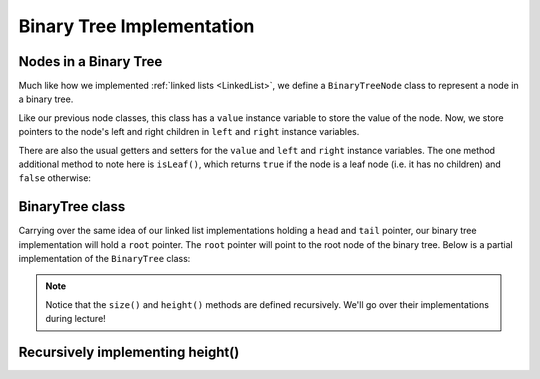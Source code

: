 Binary Tree Implementation
==========================

Nodes in a Binary Tree
----------------------

Much like how we implemented :ref:`linked lists <LinkedList>`, we define a ``BinaryTreeNode`` class to represent a node in a binary tree. 


.. codeinclude:: MHC/BinaryTreeNode
    :tag: BinaryTreeNode


Like our previous node classes, this class has a ``value`` instance variable to store the value of the node. Now, we store pointers to the node's left and right children in ``left`` and ``right`` instance variables.

There are also the usual getters and setters for the ``value`` and ``left`` and ``right`` instance variables. The one method additional method to note here is ``isLeaf()``, which returns ``true`` if the node is a leaf node (i.e. it has no children) and ``false`` otherwise:

.. codeinclude:: MHC/BinaryTreeNode
    :tag: isLeaf

BinaryTree class
----------------

Carrying over the same idea of our linked list implementations holding a ``head`` and ``tail`` pointer, our binary tree implementation will hold a ``root`` pointer. The ``root`` pointer will point to the root node of the binary tree. Below is a partial implementation of the ``BinaryTree`` class:

.. codeinclude:: MHC/BinaryTree
    :tag: BinaryTree


.. note::
    Notice that the ``size()`` and ``height()`` methods are defined recursively. We'll go over their implementations during lecture!

Recursively implementing height()
---------------------------------

.. inlineav:: binaryTreeHeight ss
   :long_name: Binary Tree Height Slide Show
   :links: AV/Binary/RecursiveDSCON.css
   :scripts: AV/MHC/binaryTreeHeight.js
   :output: show
   :keyword: Binary Trees; Binary Tree Terminology
